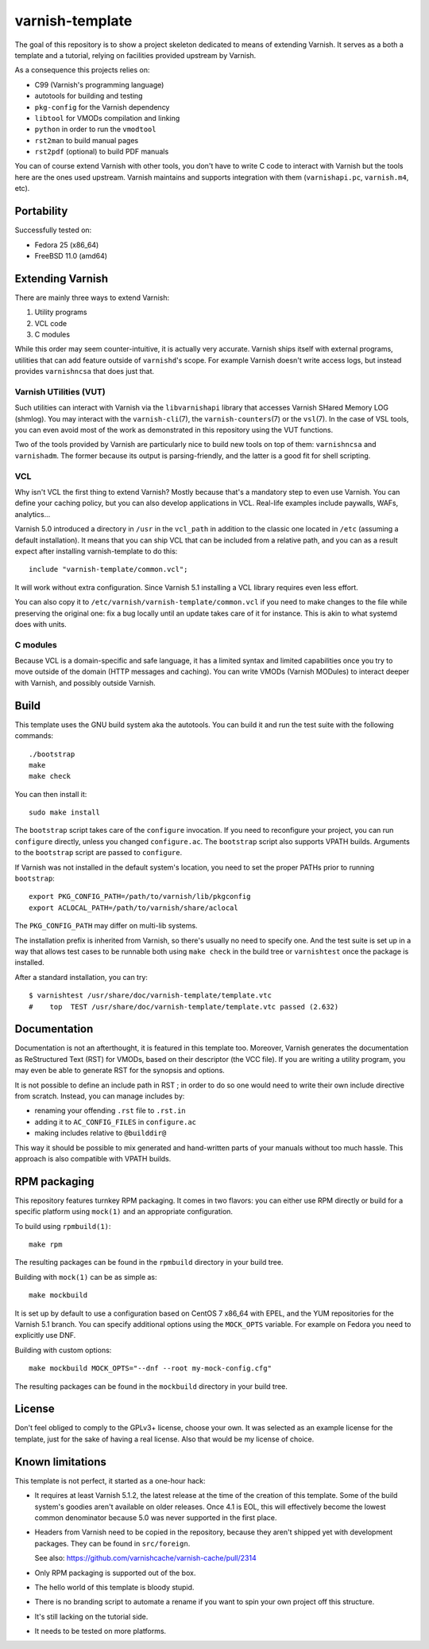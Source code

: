 ================
varnish-template
================

The goal of this repository is to show a project skeleton dedicated to means
of extending Varnish. It serves as a both a template and a tutorial, relying
on facilities provided upstream by Varnish.

As a consequence this projects relies on:

- C99 (Varnish's programming language)
- autotools for building and testing
- ``pkg-config`` for the Varnish dependency
- ``libtool`` for VMODs compilation and linking
- ``python`` in order to run the ``vmodtool``
- ``rst2man`` to build manual pages
- ``rst2pdf`` (optional) to build PDF manuals

You can of course extend Varnish with other tools, you don't have to write
C code to interact with Varnish but the tools here are the ones used upstream.
Varnish maintains and supports integration with them (``varnishapi.pc``,
``varnish.m4``, etc).

Portability
===========

Successfully tested on:

- Fedora 25 (x86_64)
- FreeBSD 11.0 (amd64)

Extending Varnish
=================

There are mainly three ways to extend Varnish:

1. Utility programs
2. VCL code
3. C modules

While this order may seem counter-intuitive, it is actually very accurate.
Varnish ships itself with external programs, utilities that can add feature
outside of ``varnishd``'s scope. For example Varnish doesn't write access
logs, but instead provides ``varnishncsa`` that does just that.

Varnish UTilities (VUT)
-----------------------

Such utilities can interact with Varnish via the ``libvarnishapi`` library
that accesses Varnish SHared Memory LOG (shmlog). You may interact with the
``varnish-cli``\(7), the ``varnish-counters``\(7) or the ``vsl``\(7). In the
case of VSL tools, you can even avoid most of the work as demonstrated in this
repository using the VUT functions.

Two of the tools provided by Varnish are particularly nice to build new tools
on top of them: ``varnishncsa`` and ``varnishadm``. The former because its
output is parsing-friendly, and the latter is a good fit for shell scripting.

VCL
---

Why isn't VCL the first thing to extend Varnish? Mostly because that's a
mandatory step to even use Varnish. You can define your caching policy, but
you can also develop applications in VCL. Real-life examples include paywalls,
WAFs, analytics...

Varnish 5.0 introduced a directory in ``/usr`` in the ``vcl_path`` in addition
to the classic one located in ``/etc`` (assuming a default installation). It
means that you can ship VCL that can be included from a relative path, and you
can as a result expect after installing varnish-template to do this::

    include "varnish-template/common.vcl";

It will work without extra configuration. Since Varnish 5.1 installing a VCL
library requires even less effort.

You can also copy it to ``/etc/varnish/varnish-template/common.vcl`` if you
need to make changes to the file while preserving the original one: fix a bug
locally until an update takes care of it for instance. This is akin to what
systemd does with units.

C modules
---------

Because VCL is a domain-specific and safe language, it has a limited syntax
and limited capabilities once you try to move outside of the domain (HTTP
messages and caching). You can write VMODs (Varnish MODules) to interact
deeper with Varnish, and possibly outside Varnish.

Build
=====

This template uses the GNU build system aka the autotools. You can build it
and run the test suite with the following commands::

    ./bootstrap
    make
    make check

You can then install it::

    sudo make install

The ``bootstrap`` script takes care of the ``configure`` invocation. If you
need to reconfigure your project, you can run ``configure`` directly, unless
you changed ``configure.ac``. The ``bootstrap`` script also supports VPATH
builds. Arguments to the ``bootstrap`` script are passed to ``configure``.

If Varnish was not installed in the default system's location, you need to
set the proper PATHs prior to running ``bootstrap``::

    export PKG_CONFIG_PATH=/path/to/varnish/lib/pkgconfig
    export ACLOCAL_PATH=/path/to/varnish/share/aclocal

The ``PKG_CONFIG_PATH`` may differ on multi-lib systems.

The installation prefix is inherited from Varnish, so there's usually no need
to specify one. And the test suite is set up in a way that allows test cases
to be runnable both using ``make check`` in the build tree or ``varnishtest``
once the package is installed.

After a standard installation, you can try::

    $ varnishtest /usr/share/doc/varnish-template/template.vtc
    #    top  TEST /usr/share/doc/varnish-template/template.vtc passed (2.632)

Documentation
=============

Documentation is not an afterthought, it is featured in this template too.
Moreover, Varnish generates the documentation as ReStructured Text (RST) for
VMODs, based on their descriptor (the VCC file). If you are writing a utility
program, you may even be able to generate RST for the synopsis and options.

It is not possible to define an include path in RST ; in order to do so one
would need to write their own include directive from scratch. Instead, you can
manage includes by:

- renaming your offending ``.rst`` file to ``.rst.in``
- adding it to ``AC_CONFIG_FILES`` in ``configure.ac``
- making includes relative to ``@builddir@``

This way it should be possible to mix generated and hand-written parts of your
manuals without too much hassle. This approach is also compatible with VPATH
builds.

RPM packaging
=============

This repository features turnkey RPM packaging. It comes in two flavors: you
can either use RPM directly or build for a specific platform using ``mock(1)``
and an appropriate configuration.

To build using ``rpmbuild(1)``::

    make rpm

The resulting packages can be found in the ``rpmbuild`` directory in your
build tree.

Building with ``mock(1)`` can be as simple as::

    make mockbuild

It is set up by default to use a configuration based on CentOS 7 x86_64 with
EPEL, and the YUM repositories for the Varnish 5.1 branch. You can specify
additional options using the ``MOCK_OPTS`` variable. For example on Fedora
you need to explicitly use DNF.

Building with custom options::

    make mockbuild MOCK_OPTS="--dnf --root my-mock-config.cfg"

The resulting packages can be found in the ``mockbuild`` directory in your
build tree.

License
=======

Don't feel obliged to comply to the GPLv3+ license, choose your own. It was
selected as an example license for the template, just for the sake of having
a real license. Also that would be my license of choice.

Known limitations
=================

This template is not perfect, it started as a one-hour hack:

- It requires at least Varnish 5.1.2, the latest release at the time of the
  creation of this template. Some of the build system's goodies aren't
  available on older releases. Once 4.1 is EOL, this will effectively become
  the lowest common denominator because 5.0 was never supported in the first
  place.

- Headers from Varnish need to be copied in the repository, because they
  aren't shipped yet with development packages. They can be found in
  ``src/foreign``.

  See also: https://github.com/varnishcache/varnish-cache/pull/2314

- Only RPM packaging is supported out of the box.

- The hello world of this template is bloody stupid.

- There is no branding script to automate a rename if you want to spin your
  own project off this structure.

- It's still lacking on the tutorial side.

- It needs to be tested on more platforms.
